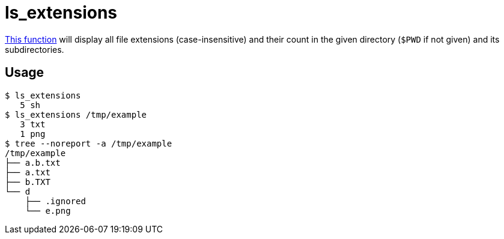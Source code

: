 // SPDX-FileCopyrightText: © 2024 Sebastian Davids <sdavids@gmx.de>
// SPDX-License-Identifier: Apache-2.0
= ls_extensions
:function_url: https://github.com/sdavids/sdavids-shell-misc/blob/main/zfunc/ls_extensions

{function_url}[This function^] will display all file extensions (case-insensitive) and their count in the given directory (`$PWD` if not given) and its subdirectories.

== Usage

[,shell]
----
$ ls_extensions
   5 sh
$ ls_extensions /tmp/example
   3 txt
   1 png
$ tree --noreport -a /tmp/example
/tmp/example
├── a.b.txt
├── a.txt
├── b.TXT
└── d
    ├── .ignored
    └── e.png
----
